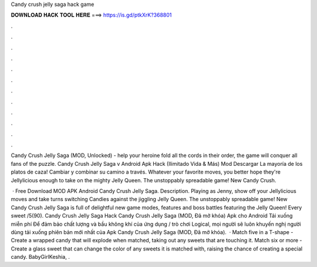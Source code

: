Candy crush jelly saga hack game



𝐃𝐎𝐖𝐍𝐋𝐎𝐀𝐃 𝐇𝐀𝐂𝐊 𝐓𝐎𝐎𝐋 𝐇𝐄𝐑𝐄 ===> https://is.gd/ptkXrK?368801



.



.



.



.



.



.



.



.



.



.



.



.

Candy Crush Jelly Saga (MOD, Unlocked) - help your heroine fold all the cords in their order, the game will conquer all fans of the puzzle. Candy Crush Jelly Saga v Android Apk Hack (Ilimitado Vida & Más) Mod Descargar La mayoría de los platos de caza! Cambiar y combinar su camino a través. Whatever your favorite moves, you better hope they're Jellylicious enough to take on the mighty Jelly Queen. The unstoppably spreadable game! New Candy Crush.

 · Free Download MOD APK Android Candy Crush Jelly Saga. Description. Playing as Jenny, show off your Jellylicious moves and take turns switching Candies against the jiggling Jelly Queen. The unstoppably spreadable game! New Candy Crush Jelly Saga is full of delightful new game modes, features and boss battles featuring the Jelly Queen! Every sweet /5(90). Candy Crush Jelly Saga Hack Candy Crush Jelly Saga (MOD, Đã mở khóa) Apk cho Android Tải xuống miễn phí Để đảm bảo chất lượng và bầu không khí của ứng dụng / trò chơi Logical, mọi người sẽ luôn khuyến nghị người dùng tải xuống phiên bản mới nhất của Apk Candy Crush Jelly Saga (MOD, Đã mở khóa).  · Match five in a T-shape - Create a wrapped candy that will explode when matched, taking out any sweets that are touching it. Match six or more - Create a glass sweet that can change the color of any sweets it is matched with, raising the chance of creating a special candy. BabyGirlKeshia, .
